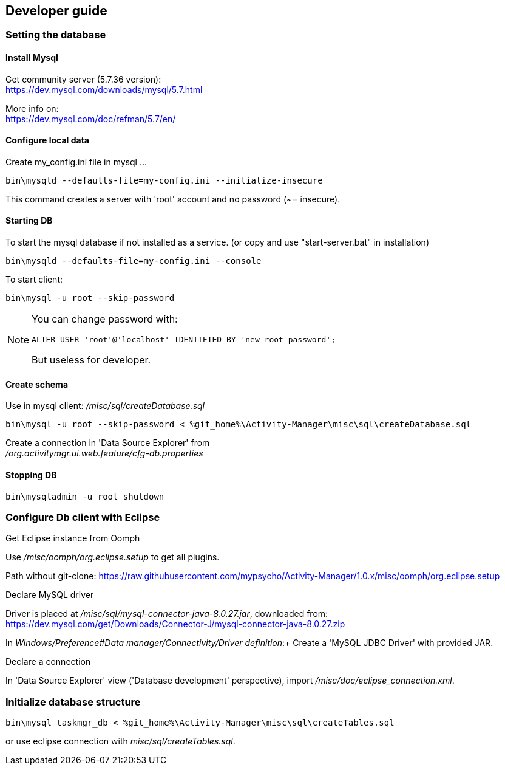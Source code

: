 == Developer guide



=== Setting the database

==== Install Mysql +
Get community server (5.7.36 version): +
https://dev.mysql.com/downloads/mysql/5.7.html +

More info on: +
https://dev.mysql.com/doc/refman/5.7/en/ +

==== Configure local data +
Create my_config.ini file in mysql  ... +
[source,bash]
----
bin\mysqld --defaults-file=my-config.ini --initialize-insecure
----
This command creates a server with 'root' account and no password (~= insecure). +

==== Starting DB

To start the mysql database if not installed as a service. (or copy and use "start-server.bat" in installation)

[source,bash]
----
bin\mysqld --defaults-file=my-config.ini --console
---- 

To start client: 
[source,bash]
----
bin\mysql -u root --skip-password
----


[NOTE]
====
You can change password with:
[source,sql]
----
ALTER USER 'root'@'localhost' IDENTIFIED BY 'new-root-password';
---- 
But useless for developer.
====

==== Create schema

Use in mysql client: _/misc/sql/createDatabase.sql_
[source,bash]
----
bin\mysql -u root --skip-password < %git_home%\Activity-Manager\misc\sql\createDatabase.sql
---- 

Create a connection in 'Data Source Explorer' from +
_/org.activitymgr.ui.web.feature/cfg-db.properties_


==== Stopping DB

[source,bash]
----
bin\mysqladmin -u root shutdown
----


=== Configure Db client with Eclipse

.Get Eclipse instance from Oomph

Use _/misc/oomph/org.eclipse.setup_ to get all plugins.

Path without git-clone:
https://raw.githubusercontent.com/mypsycho/Activity-Manager/1.0.x/misc/oomph/org.eclipse.setup


.Declare MySQL driver

Driver is placed at _/misc/sql/mysql-connector-java-8.0.27.jar_, downloaded from:
https://dev.mysql.com/get/Downloads/Connector-J/mysql-connector-java-8.0.27.zip

In _Windows/Preference#Data manager/Connectivity/Driver definition_:+
Create a 'MySQL JDBC Driver' with provided JAR.

.Declare a connection

In 'Data Source Explorer' view ('Database development' perspective), import _/misc/doc/eclipse_connection.xml_.


=== Initialize database structure

[source,bash]
----
bin\mysql taskmgr_db < %git_home%\Activity-Manager\misc\sql\createTables.sql
----

or use eclipse connection with _misc/sql/createTables.sql_.